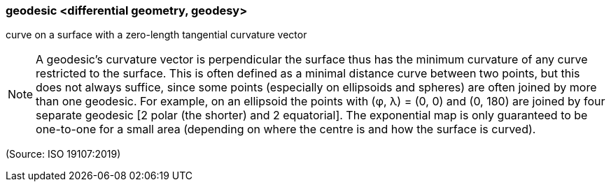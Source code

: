 === geodesic <differential geometry, geodesy>

curve on a surface with a zero-length tangential curvature vector

NOTE: A geodesic's curvature vector is perpendicular the surface thus has the minimum curvature of any curve restricted to the surface. This is often defined as a minimal distance curve between two points, but this does not always suffice, since some points (especially on ellipsoids and spheres) are often joined by more than one geodesic. For example, on an ellipsoid the points with (φ, λ) = (0, 0) and (0, 180) are joined by four separate geodesic [2 polar (the shorter) and 2 equatorial]. The exponential map is only guaranteed to be one-to-one for a small area (depending on where the centre is and how the surface is curved).

(Source: ISO 19107:2019)

